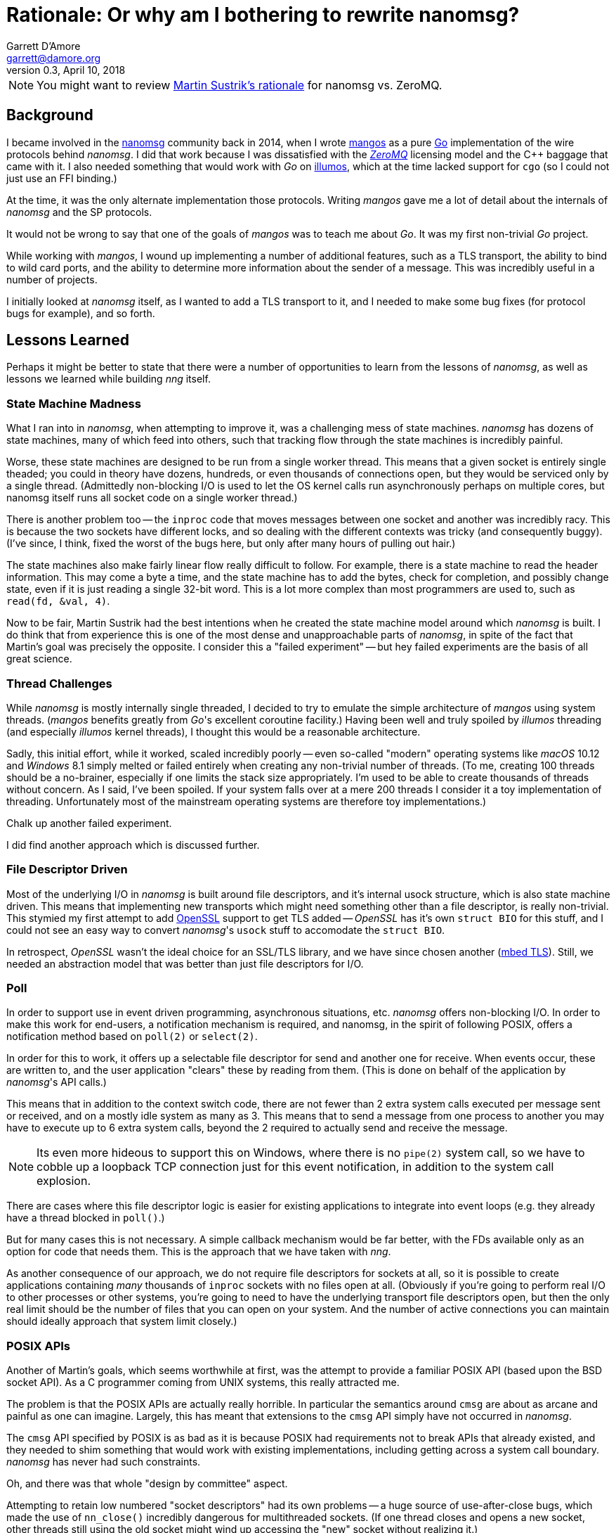 = Rationale: Or why am I bothering to rewrite nanomsg?
Garrett D'Amore <garrett@damore.org>
v0.3, April 10, 2018


NOTE: You might want to review
      http://nanomsg.org/documentation-zeromq.html[Martin Sustrik's rationale]
      for nanomsg vs. ZeroMQ.


== Background

I became involved in the
http://www.nanomsg.org[nanomsg] community back in 2014, when
I wrote https://github.com/go-mangos/mangos[mangos] as a pure
http://www.golang.org[Go] implementation of the wire protocols behind
_nanomsg_.  I did that work because I was dissatisfied with the
http://zeromq.org[_ZeroMQ_] licensing model
and the {cpp} baggage that came with it. I also needed something that would
work with _Go_ on http://www.illumos.org[illumos], which at the time
lacked support for `cgo` (so I could not just use an FFI binding.)


At the time, it was the only alternate implementation those protocols.
Writing _mangos_ gave me a lot of detail about the internals of _nanomsg_ and
the SP protocols.

It would not be wrong to say that one of the goals of _mangos_ was to teach
me about _Go_.  It was my first non-trivial _Go_ project.

While working with _mangos_, I wound up implementing a number of additional
features, such as a TLS transport, the ability to bind to wild card ports,
and the ability to determine more information about the sender of a message.
This was incredibly useful in a number of projects.

I initially looked at _nanomsg_ itself, as I wanted to add a TLS transport
to it, and I needed to make some bug fixes (for protocol bugs for example),
and so forth.

== Lessons Learned

Perhaps it might be better to state that there were a number of opportunities
to learn from the lessons of _nanomsg_, as well as lessons we learned while
building _nng_ itself.

=== State Machine Madness

What I ran into in _nanomsg_, when attempting to improve it, was a
challenging mess of state machines. _nanomsg_ has dozens of state machines,
many of which feed into others, such that tracking flow through the state
machines is incredibly painful.

Worse, these state machines are designed to be run from a single worker
thread.  This means that a given socket is entirely single theaded; you
could in theory have dozens, hundreds, or even thousands of connections
open, but they would be serviced only by a single thread.  (Admittedly
non-blocking I/O is used to let the OS kernel calls run asynchronously
perhaps on multiple cores, but nanomsg itself runs all socket code on
a single worker thread.)

There is another problem too -- the `inproc` code that moves messages
between one socket and another was incredibly racy.  This is because the
two sockets have different locks, and so dealing with the different
contexts was tricky (and consequently buggy).  (I've since, I think, fixed
the worst of the bugs here, but only after many hours of pulling out hair.)

The state machines also make fairly linear flow really difficult to follow.
For example, there is a state machine to read the header information.  This
may come a byte a time, and the state machine has to add the bytes, check
for completion, and possibly change state, even if it is just reading a
single 32-bit word.  This is a lot more complex than most programmers are
used to, such as `read(fd, &val, 4)`.

Now to be fair, Martin Sustrik had the best intentions when he created the
state machine model around which _nanomsg_ is built.  I do think that from
experience this is one of the most dense and unapproachable parts of _nanomsg_,
in spite of the fact that Martin's goal was precisely the opposite.  I
consider this a "failed experiment" -- but hey failed experiments are the
basis of all great science.

=== Thread Challenges

While _nanomsg_ is mostly internally single threaded, I decided to try to
emulate the simple architecture of _mangos_ using system threads.  (_mangos_
benefits greatly from _Go_'s excellent coroutine facility.)  Having been well
and truly spoiled by _illumos_ threading (and especially _illumos_ kernel
threads), I thought this would be a reasonable architecture.

Sadly, this initial effort, while it worked, scaled incredibly poorly --
even so-called "modern" operating systems like _macOS_ 10.12 and _Windows_ 8.1
simply melted or failed entirely when creating any non-trivial number of
threads.  (To me, creating 100 threads should be a no-brainer, especially if
one limits the stack size appropriately.  I'm used to be able to create
thousands of threads without concern.  As I said, I've been spoiled.
If your system falls over at a mere 200 threads I consider it a toy
implementation of threading. Unfortunately most of the mainstream operating
systems are therefore toy implementations.)

Chalk up another failed experiment.

I did find another approach which is discussed further.

=== File Descriptor Driven

Most of the underlying I/O in _nanomsg_ is built around file descriptors,
and it's internal usock structure, which is also state machine driven.
This means that implementing new transports which might need something
other than a file descriptor, is really non-trivial.  This stymied my
first attempt to add http://www.openssl.org[OpenSSL] support to get TLS
added -- _OpenSSL_ has it's own `struct BIO` for this stuff, and I could
not see an easy way to convert _nanomsg_'s `usock` stuff to accomodate the
`struct BIO`.

In retrospect, _OpenSSL_ wasn't the ideal choice for an SSL/TLS library,
and we have since chosen another (https://tls.mbed.org[mbed TLS]).
Still, we needed an abstraction model that was better than just file
descriptors for I/O.

=== Poll

In order to support use in event driven programming, asynchronous
situations, etc. _nanomsg_ offers non-blocking I/O.  In order to make
this work for end-users, a notification mechanism is required, and
nanomsg, in the spirit of following POSIX, offers a notification method
based on `poll(2)` or `select(2)`.

In order for this to work, it offers up a selectable file descriptor
for send and another one for receive.  When events occur, these are
written to, and the user application "clears" these by reading from
them.  (This is done on behalf of the application by _nanomsg_'s API calls.)

This means that in addition to the context switch code, there are not
fewer than 2 extra system calls executed per message sent or received, and
on a mostly idle system as many as 3.  This means that to send a message
from one process to another you may have to execute up to 6 extra system
calls, beyond the 2 required to actually send and receive the message.

NOTE: Its even more hideous to support this on Windows, where there is no
      `pipe(2)` system call, so we have to cobble up a loopback TCP connection
      just for this event notification, in addition to the system call
      explosion.

There are cases where this file descriptor logic is easier for existing
applications to integrate into event loops (e.g. they already have a thread
blocked in `poll()`.)

But for many cases this is not necessary.  A simple callback mechanism
would be far better, with the FDs available only as an option for code
that needs them.  This is the approach that we have taken with _nng_.

As another consequence of our approach, we do not require file descriptors
for sockets at all, so it is possible to create applications containing
_many_ thousands of `inproc` sockets with no files open at all.  (Obviously
if you're going to perform real I/O to other processes or other systems,
you're going to need to have the underlying transport file descriptors
open, but then the only real limit should be the number of files that you
can open on your system.  And the number of active connections you can maintain
should ideally approach that system limit closely.)

=== POSIX APIs

Another of Martin's goals, which seems worthwhile at first, was the
attempt to provide a familiar POSIX API (based upon the BSD socket API).
As a C programmer coming from UNIX systems, this really attracted me.

The problem is that the POSIX APIs are actually really horrible.  In
particular the semantics around `cmsg` are about as arcane and painful as
one can imagine.  Largely, this has meant that extensions to the `cmsg`
API simply have not occurred in _nanomsg_.

The `cmsg` API specified by POSIX is as bad as it is because POSIX had
requirements not to break APIs that already existed, and they needed to
shim something that would work with existing implementations, including
getting across a system call boundary. _nanomsg_ has never had such
constraints.

Oh, and there was that whole "design by committee" aspect.

Attempting to retain low numbered "socket descriptors" had its own
problems -- a huge source of use-after-close bugs, which made the
use of `nn_close()` incredibly dangerous for multithreaded sockets.
(If one thread closes and opens a new socket, other threads still using
the old socket might wind up accessing the "new" socket without realizing
it.)

The other thing is that BSD socket APIs are super familiar to UNIX C
programmers -- but experience with _nanomsg_ has taught us already that these
are actually in the minority of _nanomsg_'s users.  Most of our users are
coming to us from {cpp} (object oriented), _Java_, and _Python_ backgrounds.
For them the BSD sockets API is frankly somewhat bizarre and alien.

With _nng_, we realized that constraining ourselves to the mistakes of the
POSIX API was hurting rather than helping. So _nng_ provides a much friendlier
interface for getting properties associated with messages.

In _nng_ we also generally try hard to avoid reusing
an identifier until no other option exists.  This generally means most
applications won't see socket reuse until billions of other sockets
have been opened.  There is little chance for accidental reuse.


== Compatibility

Of course, there are a number of existing _nanomsg_ consumers "in the wild"
already.  It is important to continue to support them.  So I decided from
the get go to implement a "compatibility" layer, that provides the same
API, and as much as possible the same ABI, as legacy _nanomsg_.  However,
new features and capabilities would not necessarily be exposed to the
the legacy API.

Today _nng_ offers this.  You can relink an existing _nanomsg_ binary against
_libnng_ instead of _libnn_, and it usually Just Works(TM).  Source
compatibility is almost as easy, although the application code needs to be
modified to use different header files.

NOTE: I am considering changing the include file in the future so that
it matches exactly the _nanomsg_ include path, so that only a compiler
flag change would be needed.

== Asynchronous IO

As a consequence of our experience with threads being so unscalable,
we decided to create a new underlying abstraction modeled largely on
Windows IO completion ports.  (As bad as so many of the Windows APIs
are, the IO completion port stuff is actually pretty nice.)  Under the
hood in _nng_ all I/O is asynchronous, and we have `nni_aio` objects
for each pending I/O.  These have an associated completion routine.

The completion routines are _usually_ run on a separate worker thread
(we have many such workers; in theory the number should be tuned to the
available number of CPU cores to ensure that we never wait while a CPU
core is available for work), but they can be run "synchronously" if
the I/O provider knows it is safe to do so (for example the completion
is occuring in a context where no locks are held.)

The `nni_aio` structures are accessible to user applications as well, which can
lead to much more efficient and easier to write asynchronous applications,
and can aid integration into event-driven systems and runtimes, without
requiring extra system calls required by the legacy _nanomsg_ approach.

There is still performance tuning work to do, especially optimization for
specific pollers like `epoll()` and `kqueue()` to address the C10K problem,
but that work is already in progress.

== Portability & Embeddability

A significant goal of _nng_ is to be portable to many kinds of different
kinds of systems, and embedded in systems that do not support POSIX or Win32
APIs.  To that end we have a clear platform portability layer.  We do require
that platforms supply entry points for certain networking, synchronization,
threading, and timekeeping functions, but these are fairly straight-forward
to implement on any reasonable 32-bit or 64-bit system, including most
embedded operating systems.

Additionally, this portability layer may be used to build other kinds of
experiments -- for example it should be relatively straight-forward to provide
a "platform" based on one of the various coroutine libraries such as Martin's
http://libdill.org[libdill] or https://swtch.com/libtask/[libtask].

TIP: If you want to write a coroutine-based platform, let me know!

== New Transports

The other, most critical, motivation behind _nng_ was to enable an easier
creation of new transports.  In particular, one client (
http://www.capitar.com[Capitar IT Group BV])
contracted the creation of a http://www.zerotier.com[ZeroTier] transport for
_nanomsg_.

After beating my head against the state machines some more, I finally asked
myself if it would not be easier just to rewrite _nanomsg_ using the model
I had created for _mangos_.

In retrospect, I'm not sure that the answer was a clear and definite yes
in favor of _nng_, but for the other things I want to do, it has enabled a
lot of new work.  The ZeroTier transport was created with a relatively
modest amount of effort, in spite of being based upon a connectionless
transport.  I do not believe I could have done this easily in the existing
_nanomsg_.

I've since added a rich TLS transport, and have implemented a WebSocket
transport that is far more capable than that in _nanomsg_, as it can
support TLS and sharing the TCP port across multiple _nng_ sockets (using
the path to discriminate) or even other HTTP services.

There are already plans afoot for other kinds of transports using QUIC
or KCP or SSH, as well as a pure UDP transport.  The new _nng_ transport
layer makes implementation of these all fairly straight-forward.

== HTTP and Other services

As part of implementing a real WebSocket transport, it was necessary to
implement at least some HTTP capabilities.  Rather than just settle for a toy
implementation, _nng_ has a very capable HTTP server and client framework. 
The server can be used to build real web services, so it becomes possible
for example to serve static content, REST API, and _nng_ based services
all from the same TCP port using the same program.

We've also made the WebSocket services fairly generic, which may support
a plethora of other kinds of transports and services.

There is also a portability layer -- so some common services (threading,
timing, etc.) are provided in the _nng_ library to help make writing
portable _nng_ applications easier.

It will not surprise me if developers start finding uses for _nng_ that
have nothing to do with Scalability Protocols.

== Separate Contexts

As part of working on a demo suite of applications, I realized that the
requirement to use raw mode sockets for concurrent applications was rather
onerous, forcing application developers to re-implement much of the
same logic that is already in _nng_.

Thus was the born the idea of separating the context for protocols from
the socket, allowing multiple contexts (each of which managing it's own
REQ/REP state machinery) to be allocated and used on a single socket.

This was a large change indeed, but we believe application developers
are going to find it *much* easier to write scalable applications,
and hopefully the uses of raw mode and applications needing to inspect
or generate their own application headers will vanish.

Note that these contexts are entirely optional -- an application can
still use the implicit context associated with the socket just like
always, if it has no need for extra concurrency.

One side benefit of this work was that we identified several places
to make _nng_ perform more efficiently, reducing the number of context
switches and extra raw vs. cooked logic.

== Towards _nanomsg_ 2.0

It is my intention that _nng_ ultimately replace _nanomsg_.  I do think of it
as "nanomsg 2.0".  In fact "nng" stands for "nanomsg next generation" in
my mind.  Some day soon I'm hoping that the various website
references to nanomsg my simply be updated to point at _nng_.  It is not
clear to me whether at that time I will simply rename the existing
code to _nanomsg_, nanomsg2, or leave it as _nng_.
